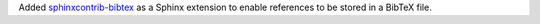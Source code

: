 Added `sphinxcontrib-bibtex <https://sphinxcontrib-bibtex.readthedocs.io>`__
as a Sphinx extension to enable references to be stored in a BibTeX file.
